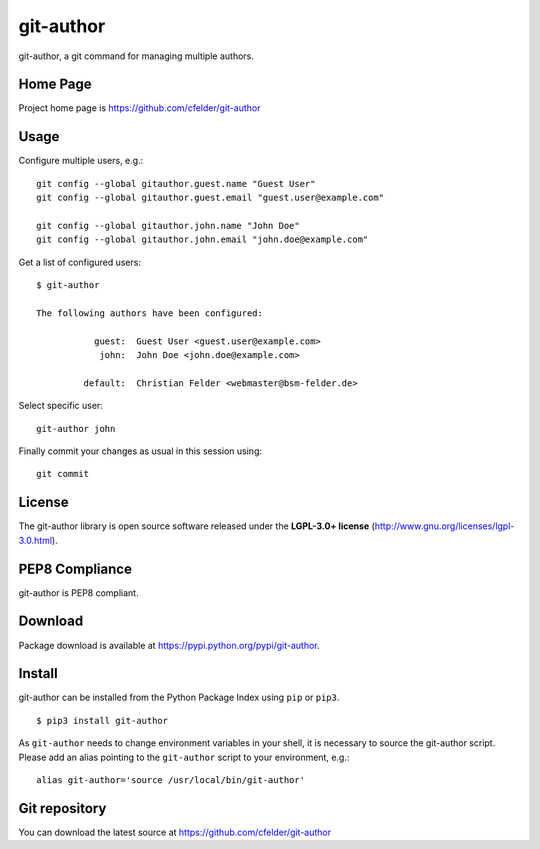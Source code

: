 git-author
==========

.. image:: https://img.shields.io/pypi/v/git-author.svg
    :target: https://pypi.python.org/pypi/git-author
    :alt: Latest Version

.. image:: https://img.shields.io/pypi/l/git-author.svg
    :target: https://pypi.python.org/pypi/git-author
    :alt: License

| git-author, a git command for managing multiple authors.


Home Page
---------

Project home page is https://github.com/cfelder/git-author


Usage
-----

Configure multiple users, e.g.::

    git config --global gitauthor.guest.name "Guest User"
    git config --global gitauthor.guest.email "guest.user@example.com"

    git config --global gitauthor.john.name "John Doe"
    git config --global gitauthor.john.email "john.doe@example.com"

Get a list of configured users::

    $ git-author

    The following authors have been configured:

               guest:  Guest User <guest.user@example.com>
                john:  John Doe <john.doe@example.com>

             default:  Christian Felder <webmaster@bsm-felder.de>

Select specific user::

    git-author john

Finally commit your changes as usual in this session using::

    git commit


License
-------

The git-author library is open source software released under the
**LGPL-3.0+ license** (http://www.gnu.org/licenses/lgpl-3.0.html).


PEP8 Compliance
---------------

git-author is PEP8 compliant.


Download
--------

Package download is available at https://pypi.python.org/pypi/git-author.


Install
-------

git-author can be installed from the Python Package Index using ``pip`` or
``pip3``. ::

   $ pip3 install git-author

As ``git-author`` needs to change environment variables in your shell, it is
necessary to source the git-author script. Please add an alias pointing to
the ``git-author`` script to your environment, e.g.::

    alias git-author='source /usr/local/bin/git-author'


Git repository
--------------

You can download the latest source at https://github.com/cfelder/git-author

